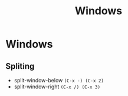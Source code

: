 :PROPERTIES:
:ID:       421fda6d-346b-4c72-b88d-8080922da724
:END:
#+title: Windows
* Windows

** Spliting
- split-window-below =(C-x -) (C-x 2)=
- split-window-right =(C-x /) (C-x 3)=
